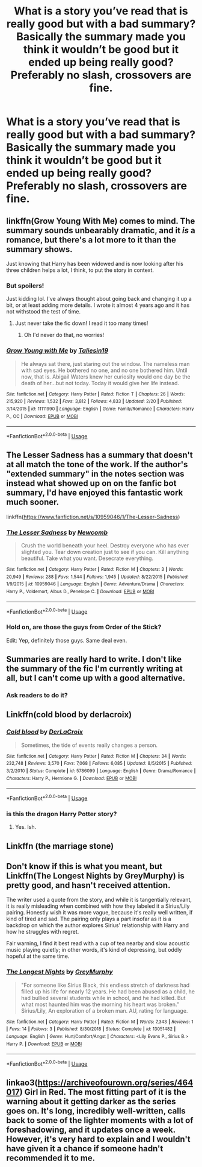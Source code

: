 #+TITLE: What is a story you’ve read that is really good but with a bad summary? Basically the summary made you think it wouldn’t be good but it ended up being really good? Preferably no slash, crossovers are fine.

* What is a story you’ve read that is really good but with a bad summary? Basically the summary made you think it wouldn’t be good but it ended up being really good? Preferably no slash, crossovers are fine.
:PROPERTIES:
:Author: Garanar
:Score: 16
:DateUnix: 1556359665.0
:DateShort: 2019-Apr-27
:END:

** linkffn(Grow Young With Me) comes to mind. The summary sounds unbearably dramatic, and it /is/ a romance, but there's a lot more to it than the summary shows.

Just knowing that Harry has been widowed and is now looking after his three children helps a lot, I think, to put the story in context.
:PROPERTIES:
:Author: thrawnca
:Score: 19
:DateUnix: 1556364015.0
:DateShort: 2019-Apr-27
:END:

*** But spoilers!

Just kidding lol. I've always thought about going back and changing it up a bit, or at least adding more details. I wrote it almost 4 years ago and it has not withstood the test of time.
:PROPERTIES:
:Author: Taliesin19
:Score: 16
:DateUnix: 1556377210.0
:DateShort: 2019-Apr-27
:END:

**** Just never take the fic down! I read it too many times!
:PROPERTIES:
:Author: Letsgo_321
:Score: 2
:DateUnix: 1557289607.0
:DateShort: 2019-May-08
:END:

***** Oh I'd never do that, no worries!
:PROPERTIES:
:Author: Taliesin19
:Score: 1
:DateUnix: 1557319831.0
:DateShort: 2019-May-08
:END:


*** [[https://www.fanfiction.net/s/11111990/1/][*/Grow Young with Me/*]] by [[https://www.fanfiction.net/u/997444/Taliesin19][/Taliesin19/]]

#+begin_quote
  He always sat there, just staring out the window. The nameless man with sad eyes. He bothered no one, and no one bothered him. Until now, that is. Abigail Waters knew her curiosity would one day be the death of her...but not today. Today it would give her life instead.
#+end_quote

^{/Site/:} ^{fanfiction.net} ^{*|*} ^{/Category/:} ^{Harry} ^{Potter} ^{*|*} ^{/Rated/:} ^{Fiction} ^{T} ^{*|*} ^{/Chapters/:} ^{26} ^{*|*} ^{/Words/:} ^{215,920} ^{*|*} ^{/Reviews/:} ^{1,532} ^{*|*} ^{/Favs/:} ^{3,812} ^{*|*} ^{/Follows/:} ^{4,833} ^{*|*} ^{/Updated/:} ^{2/20} ^{*|*} ^{/Published/:} ^{3/14/2015} ^{*|*} ^{/id/:} ^{11111990} ^{*|*} ^{/Language/:} ^{English} ^{*|*} ^{/Genre/:} ^{Family/Romance} ^{*|*} ^{/Characters/:} ^{Harry} ^{P.,} ^{OC} ^{*|*} ^{/Download/:} ^{[[http://www.ff2ebook.com/old/ffn-bot/index.php?id=11111990&source=ff&filetype=epub][EPUB]]} ^{or} ^{[[http://www.ff2ebook.com/old/ffn-bot/index.php?id=11111990&source=ff&filetype=mobi][MOBI]]}

--------------

*FanfictionBot*^{2.0.0-beta} | [[https://github.com/tusing/reddit-ffn-bot/wiki/Usage][Usage]]
:PROPERTIES:
:Author: FanfictionBot
:Score: 1
:DateUnix: 1556364035.0
:DateShort: 2019-Apr-27
:END:


** The Lesser Sadness has a summary that doesn't at all match the tone of the work. If the author's "extended summary" in the notes section was instead what showed up on on the fanfic bot summary, I'd have enjoyed this fantastic work much sooner.

linkffn([[https://www.fanfiction.net/s/10959046/1/The-Lesser-Sadness]])
:PROPERTIES:
:Author: Efficient_Assistant
:Score: 11
:DateUnix: 1556364416.0
:DateShort: 2019-Apr-27
:END:

*** [[https://www.fanfiction.net/s/10959046/1/][*/The Lesser Sadness/*]] by [[https://www.fanfiction.net/u/4727972/Newcomb][/Newcomb/]]

#+begin_quote
  Crush the world beneath your heel. Destroy everyone who has ever slighted you. Tear down creation just to see if you can. Kill anything beautiful. Take what you want. Desecrate everything.
#+end_quote

^{/Site/:} ^{fanfiction.net} ^{*|*} ^{/Category/:} ^{Harry} ^{Potter} ^{*|*} ^{/Rated/:} ^{Fiction} ^{M} ^{*|*} ^{/Chapters/:} ^{3} ^{*|*} ^{/Words/:} ^{20,949} ^{*|*} ^{/Reviews/:} ^{288} ^{*|*} ^{/Favs/:} ^{1,544} ^{*|*} ^{/Follows/:} ^{1,945} ^{*|*} ^{/Updated/:} ^{8/22/2015} ^{*|*} ^{/Published/:} ^{1/9/2015} ^{*|*} ^{/id/:} ^{10959046} ^{*|*} ^{/Language/:} ^{English} ^{*|*} ^{/Genre/:} ^{Adventure/Drama} ^{*|*} ^{/Characters/:} ^{Harry} ^{P.,} ^{Voldemort,} ^{Albus} ^{D.,} ^{Penelope} ^{C.} ^{*|*} ^{/Download/:} ^{[[http://www.ff2ebook.com/old/ffn-bot/index.php?id=10959046&source=ff&filetype=epub][EPUB]]} ^{or} ^{[[http://www.ff2ebook.com/old/ffn-bot/index.php?id=10959046&source=ff&filetype=mobi][MOBI]]}

--------------

*FanfictionBot*^{2.0.0-beta} | [[https://github.com/tusing/reddit-ffn-bot/wiki/Usage][Usage]]
:PROPERTIES:
:Author: FanfictionBot
:Score: 3
:DateUnix: 1556364436.0
:DateShort: 2019-Apr-27
:END:


*** Hold on, are those the guys from Order of the Stick?

Edit: Yep, definitely those guys. Same deal even.
:PROPERTIES:
:Author: Ignorus
:Score: 3
:DateUnix: 1556404430.0
:DateShort: 2019-Apr-28
:END:


** Summaries are really hard to write. I don't like the summary of the fic I'm currently writing at all, but I can't come up with a good alternative.
:PROPERTIES:
:Author: ashez2ashes
:Score: 2
:DateUnix: 1556381626.0
:DateShort: 2019-Apr-27
:END:

*** Ask readers to do it?
:PROPERTIES:
:Author: -shrug-
:Score: 4
:DateUnix: 1556415315.0
:DateShort: 2019-Apr-28
:END:


** Linkffn(cold blood by derlacroix)
:PROPERTIES:
:Author: viol8er
:Score: 1
:DateUnix: 1556407584.0
:DateShort: 2019-Apr-28
:END:

*** [[https://www.fanfiction.net/s/5786099/1/][*/Cold blood/*]] by [[https://www.fanfiction.net/u/1679315/DerLaCroix][/DerLaCroix/]]

#+begin_quote
  Sometimes, the tide of events really changes a person.
#+end_quote

^{/Site/:} ^{fanfiction.net} ^{*|*} ^{/Category/:} ^{Harry} ^{Potter} ^{*|*} ^{/Rated/:} ^{Fiction} ^{M} ^{*|*} ^{/Chapters/:} ^{34} ^{*|*} ^{/Words/:} ^{232,748} ^{*|*} ^{/Reviews/:} ^{3,570} ^{*|*} ^{/Favs/:} ^{7,068} ^{*|*} ^{/Follows/:} ^{6,085} ^{*|*} ^{/Updated/:} ^{8/5/2015} ^{*|*} ^{/Published/:} ^{3/2/2010} ^{*|*} ^{/Status/:} ^{Complete} ^{*|*} ^{/id/:} ^{5786099} ^{*|*} ^{/Language/:} ^{English} ^{*|*} ^{/Genre/:} ^{Drama/Romance} ^{*|*} ^{/Characters/:} ^{Harry} ^{P.,} ^{Hermione} ^{G.} ^{*|*} ^{/Download/:} ^{[[http://www.ff2ebook.com/old/ffn-bot/index.php?id=5786099&source=ff&filetype=epub][EPUB]]} ^{or} ^{[[http://www.ff2ebook.com/old/ffn-bot/index.php?id=5786099&source=ff&filetype=mobi][MOBI]]}

--------------

*FanfictionBot*^{2.0.0-beta} | [[https://github.com/tusing/reddit-ffn-bot/wiki/Usage][Usage]]
:PROPERTIES:
:Author: FanfictionBot
:Score: 1
:DateUnix: 1556407607.0
:DateShort: 2019-Apr-28
:END:


*** is this the dragon Harry Potter story?
:PROPERTIES:
:Author: Faeriniel
:Score: 1
:DateUnix: 1556455233.0
:DateShort: 2019-Apr-28
:END:

**** Yes. Ish.
:PROPERTIES:
:Author: viol8er
:Score: 1
:DateUnix: 1556466916.0
:DateShort: 2019-Apr-28
:END:


** Linkffn (the marriage stone)
:PROPERTIES:
:Author: taargus5000
:Score: 1
:DateUnix: 1556416040.0
:DateShort: 2019-Apr-28
:END:


** Don't know if this is what you meant, but Linkffn(The Longest Nights by GreyMurphy) is pretty good, and hasn't received attention.

The writer used a quote from the story, and while it is tangentially relevant, it is really misleading when combined with how they labeled it a Sirius/Lily pairing. Honestly wish it was more vague, because it's really well written, if kind of tired and sad. The pairing only plays a part insofar as it is a backdrop on which the author explores Sirius' relationship with Harry and how he struggles with regret.

Fair warning, I find it best read with a cup of tea nearby and slow acoustic music playing quietly; in other words, it's kind of depressing, but oddly hopeful at the same time.
:PROPERTIES:
:Author: LarynxGuy73
:Score: 1
:DateUnix: 1556417518.0
:DateShort: 2019-Apr-28
:END:

*** [[https://www.fanfiction.net/s/13051482/1/][*/The Longest Nights/*]] by [[https://www.fanfiction.net/u/7158477/GreyMurphy][/GreyMurphy/]]

#+begin_quote
  "For someone like Sirius Black, this endless stretch of darkness had filled up his life for nearly 12 years. He had been abused as a child, he had bullied several students while in school, and he had killed. But what most haunted him was the morning his heart was broken." Sirius/Lily, An exploration of a broken man. AU, rating for language.
#+end_quote

^{/Site/:} ^{fanfiction.net} ^{*|*} ^{/Category/:} ^{Harry} ^{Potter} ^{*|*} ^{/Rated/:} ^{Fiction} ^{M} ^{*|*} ^{/Words/:} ^{7,343} ^{*|*} ^{/Reviews/:} ^{1} ^{*|*} ^{/Favs/:} ^{14} ^{*|*} ^{/Follows/:} ^{3} ^{*|*} ^{/Published/:} ^{8/30/2018} ^{*|*} ^{/Status/:} ^{Complete} ^{*|*} ^{/id/:} ^{13051482} ^{*|*} ^{/Language/:} ^{English} ^{*|*} ^{/Genre/:} ^{Hurt/Comfort/Angst} ^{*|*} ^{/Characters/:} ^{<Lily} ^{Evans} ^{P.,} ^{Sirius} ^{B.>} ^{Harry} ^{P.} ^{*|*} ^{/Download/:} ^{[[http://www.ff2ebook.com/old/ffn-bot/index.php?id=13051482&source=ff&filetype=epub][EPUB]]} ^{or} ^{[[http://www.ff2ebook.com/old/ffn-bot/index.php?id=13051482&source=ff&filetype=mobi][MOBI]]}

--------------

*FanfictionBot*^{2.0.0-beta} | [[https://github.com/tusing/reddit-ffn-bot/wiki/Usage][Usage]]
:PROPERTIES:
:Author: FanfictionBot
:Score: 3
:DateUnix: 1556417537.0
:DateShort: 2019-Apr-28
:END:


** linkao3([[https://archiveofourown.org/series/464017]]) Girl in Red. The most fitting part of it is the warning about it getting darker as the series goes on. It's long, incredibly well-written, calls back to some of the lighter moments with a lot of foreshadowing, and it updates once a week. However, it's very hard to explain and I wouldn't have given it a chance if someone hadn't recommended it to me.
:PROPERTIES:
:Author: furthestEnvoy
:Score: 1
:DateUnix: 1556558764.0
:DateShort: 2019-Apr-29
:END:
